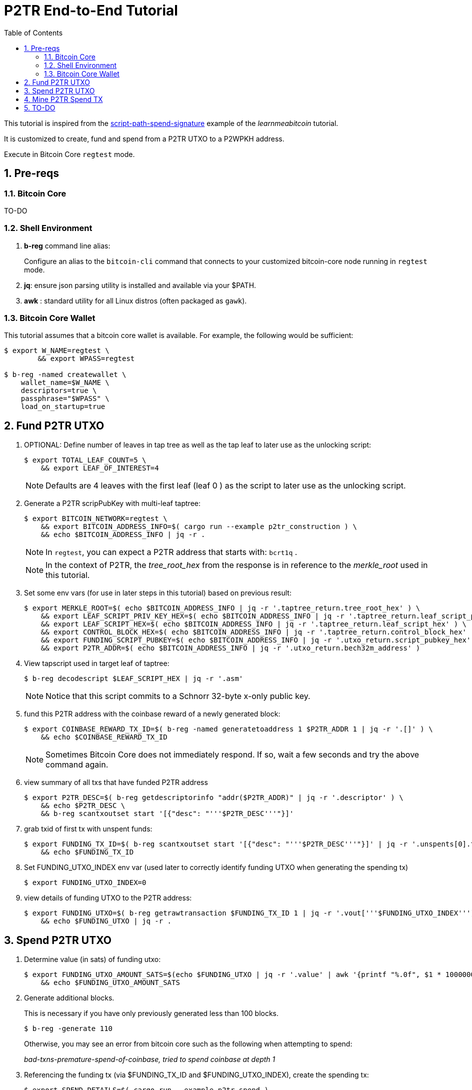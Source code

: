 :scrollbar:
:data-uri:
:toc2:
:linkattrs:

= P2TR End-to-End Tutorial

:numbered:

This tutorial is inspired from the link:https://learnmeabitcoin.com/technical/upgrades/taproot/#example-3-script-path-spend-signature[script-path-spend-signature] example of the _learnmeabitcoin_ tutorial.

It is customized to create, fund and spend from a P2TR UTXO to a P2WPKH address.

Execute in Bitcoin Core `regtest` mode.

== Pre-reqs

=== Bitcoin Core

TO-DO

=== Shell Environment

. *b-reg* command line alias:
+
Configure an alias to the `bitcoin-cli` command that connects to your customized bitcoin-core node running in `regtest` mode.
. *jq*: ensure json parsing utility is installed and available via your $PATH.
. *awk* : standard utility for all Linux distros (often packaged as `gawk`).

=== Bitcoin Core Wallet

This tutorial assumes that a bitcoin core wallet is available.
For example, the following would be sufficient:

-----
$ export W_NAME=regtest \
        && export WPASS=regtest

$ b-reg -named createwallet \
    wallet_name=$W_NAME \
    descriptors=true \
    passphrase="$WPASS" \
    load_on_startup=true
-----

== Fund P2TR UTXO

. OPTIONAL: Define number of leaves in tap tree as well as the tap leaf to later use as the unlocking script:
+
-----
$ export TOTAL_LEAF_COUNT=5 \
    && export LEAF_OF_INTEREST=4
-----
+
NOTE: Defaults are 4 leaves with the first leaf (leaf 0 ) as the script to later use as the unlocking script.


. Generate a P2TR scripPubKey with multi-leaf taptree:
+
-----
$ export BITCOIN_NETWORK=regtest \
    && export BITCOIN_ADDRESS_INFO=$( cargo run --example p2tr_construction ) \
    && echo $BITCOIN_ADDRESS_INFO | jq -r .
-----
+
NOTE: In `regtest`, you can expect a P2TR address that starts with: `bcrt1q` .
+
NOTE: In the context of P2TR, the _tree_root_hex_ from the response is in reference to the _merkle_root_ used in this tutorial.

. Set some env vars (for use in later steps in this tutorial)  based on previous result:
+
-----
$ export MERKLE_ROOT=$( echo $BITCOIN_ADDRESS_INFO | jq -r '.taptree_return.tree_root_hex' ) \
    && export LEAF_SCRIPT_PRIV_KEY_HEX=$( echo $BITCOIN_ADDRESS_INFO | jq -r '.taptree_return.leaf_script_priv_key_hex' ) \
    && export LEAF_SCRIPT_HEX=$( echo $BITCOIN_ADDRESS_INFO | jq -r '.taptree_return.leaf_script_hex' ) \
    && export CONTROL_BLOCK_HEX=$( echo $BITCOIN_ADDRESS_INFO | jq -r '.taptree_return.control_block_hex' ) \
    && export FUNDING_SCRIPT_PUBKEY=$( echo $BITCOIN_ADDRESS_INFO | jq -r '.utxo_return.script_pubkey_hex' ) \
    && export P2TR_ADDR=$( echo $BITCOIN_ADDRESS_INFO | jq -r '.utxo_return.bech32m_address' )
-----

. View tapscript used in target leaf of taptree:
+
-----
$ b-reg decodescript $LEAF_SCRIPT_HEX | jq -r '.asm'
-----
+
NOTE:  Notice that this script commits to a Schnorr 32-byte x-only public key.

. fund this P2TR address with the coinbase reward of a newly generated block:
+
-----
$ export COINBASE_REWARD_TX_ID=$( b-reg -named generatetoaddress 1 $P2TR_ADDR 1 | jq -r '.[]' ) \
    && echo $COINBASE_REWARD_TX_ID
-----
+
NOTE:  Sometimes Bitcoin Core does not immediately respond.  If so, wait a few seconds and try the above command again.

. view summary of all txs that have funded P2TR address
+
-----
$ export P2TR_DESC=$( b-reg getdescriptorinfo "addr($P2TR_ADDR)" | jq -r '.descriptor' ) \
    && echo $P2TR_DESC \
    && b-reg scantxoutset start '[{"desc": "'''$P2TR_DESC'''"}]'
-----

. grab txid of first tx with unspent funds:
+
-----
$ export FUNDING_TX_ID=$( b-reg scantxoutset start '[{"desc": "'''$P2TR_DESC'''"}]' | jq -r '.unspents[0].txid' ) \
    && echo $FUNDING_TX_ID
-----

. Set FUNDING_UTXO_INDEX env var (used later to correctly identify funding UTXO when generating the spending tx)
+
-----
$ export FUNDING_UTXO_INDEX=0
-----

. view details of funding UTXO to the P2TR address:
+
-----
$ export FUNDING_UTXO=$( b-reg getrawtransaction $FUNDING_TX_ID 1 | jq -r '.vout['''$FUNDING_UTXO_INDEX''']' ) \
    && echo $FUNDING_UTXO | jq -r .
-----

== Spend P2TR UTXO


. Determine value (in sats) of funding utxo:
+
-----
$ export FUNDING_UTXO_AMOUNT_SATS=$(echo $FUNDING_UTXO | jq -r '.value' | awk '{printf "%.0f", $1 * 100000000}') \
    && echo $FUNDING_UTXO_AMOUNT_SATS
-----

. Generate additional blocks.
+
This is necessary if you have only previously generated less than 100 blocks.
+
-----
$ b-reg -generate 110
-----
+
Otherwise, you may see an error from bitcoin core such as the following when attempting to spend:
+
_bad-txns-premature-spend-of-coinbase, tried to spend coinbase at depth 1_

. Referencing the funding tx (via $FUNDING_TX_ID and $FUNDING_UTXO_INDEX), create the spending tx:
+
-----
$ export SPEND_DETAILS=$( cargo run --example p2tr_spend )

$ export RAW_P2TR_SPEND_TX=$( echo $SPEND_DETAILS | jq -r '.tx_hex' ) \
        && echo "RAW_P2TR_SPEND_TX = $RAW_P2TR_SPEND_TX" \
    && export SIG_HASH=$( echo $SPEND_DETAILS | jq -r '.sighash' ) \
        && echo "SIG_HASH = $SIG_HASH" \
    && export SIG_BYTES=$( echo $SPEND_DETAILS | jq -r '.sig_bytes' ) \
        && echo "SIG_BYTES = $SIG_BYTES"
-----

. Inspect the spending tx:
+
-----
$ b-reg decoderawtransaction $RAW_P2TR_SPEND_TX
-----

. Test standardness of the spending tx by sending to local mempool of p2tr enabled Bitcoin Core:


-----
$ b-reg testmempoolaccept '["'''$RAW_P2TR_SPEND_TX'''"]'
-----

. Submit tx:
+
-----
$ export P2TR_SPENDING_TX_ID=$( b-reg sendrawtransaction $RAW_P2TR_SPEND_TX ) \
    && echo $P2TR_SPENDING_TX_ID
-----
+
NOTE:  Should return same tx id as was included in $RAW_P2TR_SPEND_TX

== Mine P2TR Spend TX

. View tx in mempool:
+
-----
$ b-reg getrawtransaction $P2TR_SPENDING_TX_ID 1
-----
+
NOTE:  There will not yet be a field `blockhash` in the response.

. Mine 1 block:
+
-----
$ b-reg -generate 1
-----

. Obtain `blockhash` field of mined tx:
+
-----
$ export BLOCK_HASH=$( b-reg getrawtransaction $P2TR_SPENDING_TX_ID 1 | jq -r '.blockhash' ) \
    && echo $BLOCK_HASH
-----

. View tx in block:
+
-----
$ b-reg getblock $BLOCK_HASH | jq -r .tx
-----

== TO-DO
